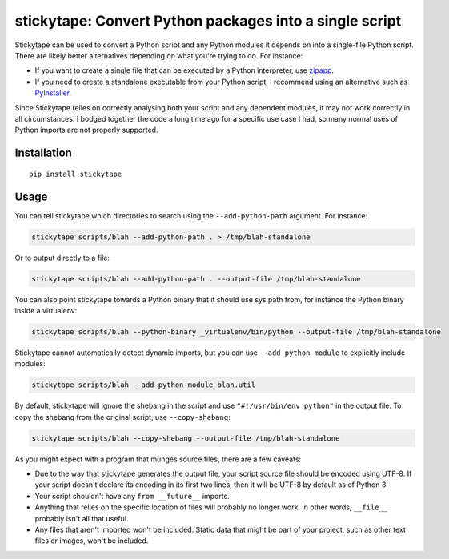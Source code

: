 stickytape: Convert Python packages into a single script
========================================================

Stickytape can be used to convert a Python script and any Python modules
it depends on into a single-file Python script.
There are likely better alternatives depending on what you're trying to do.
For instance:

* If you want to create a single file that can be executed by a Python interpreter,
  use `zipapp <https://docs.python.org/3/library/zipapp.html>`_.

* If you need to create a standalone executable from your Python script,
  I recommend using an alternative such as `PyInstaller <http://www.pyinstaller.org/>`_.

Since Stickytape relies on correctly analysing both your script and any dependent modules,
it may not work correctly in all circumstances.
I bodged together the code a long time ago for a specific use case I had,
so many normal uses of Python imports are not properly supported.

Installation
------------

::

    pip install stickytape

Usage
-----

You can tell stickytape which directories to search using the ``--add-python-path`` argument.
For instance:

.. code:: sh

    stickytape scripts/blah --add-python-path . > /tmp/blah-standalone

Or to output directly to a file:

.. code:: sh

    stickytape scripts/blah --add-python-path . --output-file /tmp/blah-standalone

You can also point stickytape towards a Python binary that it should use
sys.path from, for instance the Python binary inside a virtualenv:

.. code:: sh

    stickytape scripts/blah --python-binary _virtualenv/bin/python --output-file /tmp/blah-standalone

Stickytape cannot automatically detect dynamic imports,
but you can use ``--add-python-module`` to explicitly include modules:

.. code:: sh

    stickytape scripts/blah --add-python-module blah.util

By default, stickytape will ignore the shebang in the script
and use ``"#!/usr/bin/env python"`` in the output file.
To copy the shebang from the original script,
use ``--copy-shebang``:

.. code:: sh

    stickytape scripts/blah --copy-shebang --output-file /tmp/blah-standalone

As you might expect with a program that munges source files, there are a
few caveats:

-  Due to the way that stickytape generates the output file, your script
   source file should be encoded using UTF-8. If your script doesn't declare
   its encoding in its first two lines, then it will be UTF-8 by default
   as of Python 3.

-  Your script shouldn't have any ``from __future__`` imports.

-  Anything that relies on the specific location of files will probably
   no longer work. In other words, ``__file__`` probably isn't all that
   useful.

-  Any files that aren't imported won't be included. Static data that
   might be part of your project, such as other text files or images,
   won't be included.
